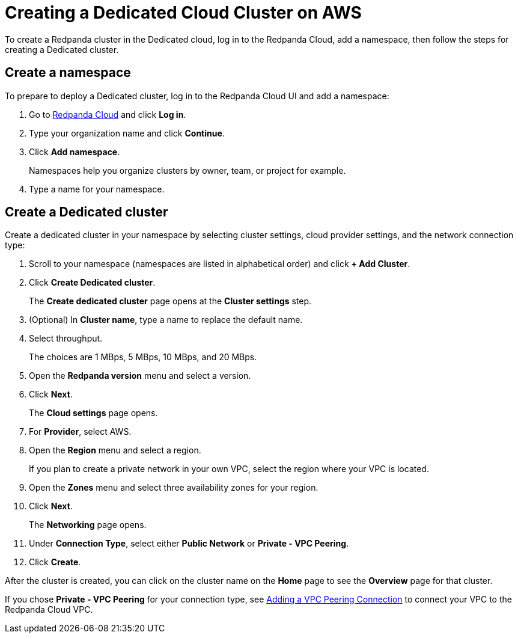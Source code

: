 = Creating a Dedicated Cloud Cluster on AWS
:description: Use the Redpanda Cloud to create a Dedicated cloud cluster.

To create a Redpanda cluster in the Dedicated cloud, log in to the Redpanda Cloud, add a namespace, then follow the steps for creating a Dedicated cluster.

== Create a namespace

To prepare to deploy a Dedicated cluster, log in to the Redpanda Cloud UI and add a namespace:

. Go to https://cloudv2.redpanda.com[Redpanda Cloud] and click *Log in*.
. Type your organization name and click *Continue*.
. Click *Add namespace*.
+
Namespaces help you organize clusters by owner, team, or project for example.

. Type a name for your namespace.

== Create a Dedicated cluster

Create a dedicated cluster in your namespace by selecting cluster settings, cloud provider settings, and the network connection type:

. Scroll to your namespace (namespaces are listed in alphabetical order) and click *+ Add Cluster*.
. Click *Create Dedicated cluster*.
+
The *Create dedicated cluster* page opens at the *Cluster settings* step.

. (Optional) In *Cluster name*, type a name to replace the default name.
. Select throughput.
+
The choices are 1 MBps, 5 MBps, 10 MBps, and 20 MBps.

. Open the *Redpanda version* menu and select a version.
. Click *Next*.
+
The *Cloud settings* page opens.

. For *Provider*, select AWS.
. Open the *Region* menu and select a region.
+
If you plan to create a private network in your own VPC, select the region where your VPC is located.

. Open the *Zones* menu and select three availability zones for your region.
. Click *Next*.
+
The *Networking* page opens.

. Under *Connection Type*, select either *Public Network* or *Private - VPC Peering*.
. Click *Create*.

After the cluster is created, you can click on the cluster name on the *Home* page to see the *Overview* page for that cluster.

If you chose *Private - VPC Peering* for your connection type, see xref:vpc-peering.adoc[Adding a VPC Peering Connection] to connect your VPC to the Redpanda Cloud VPC.
